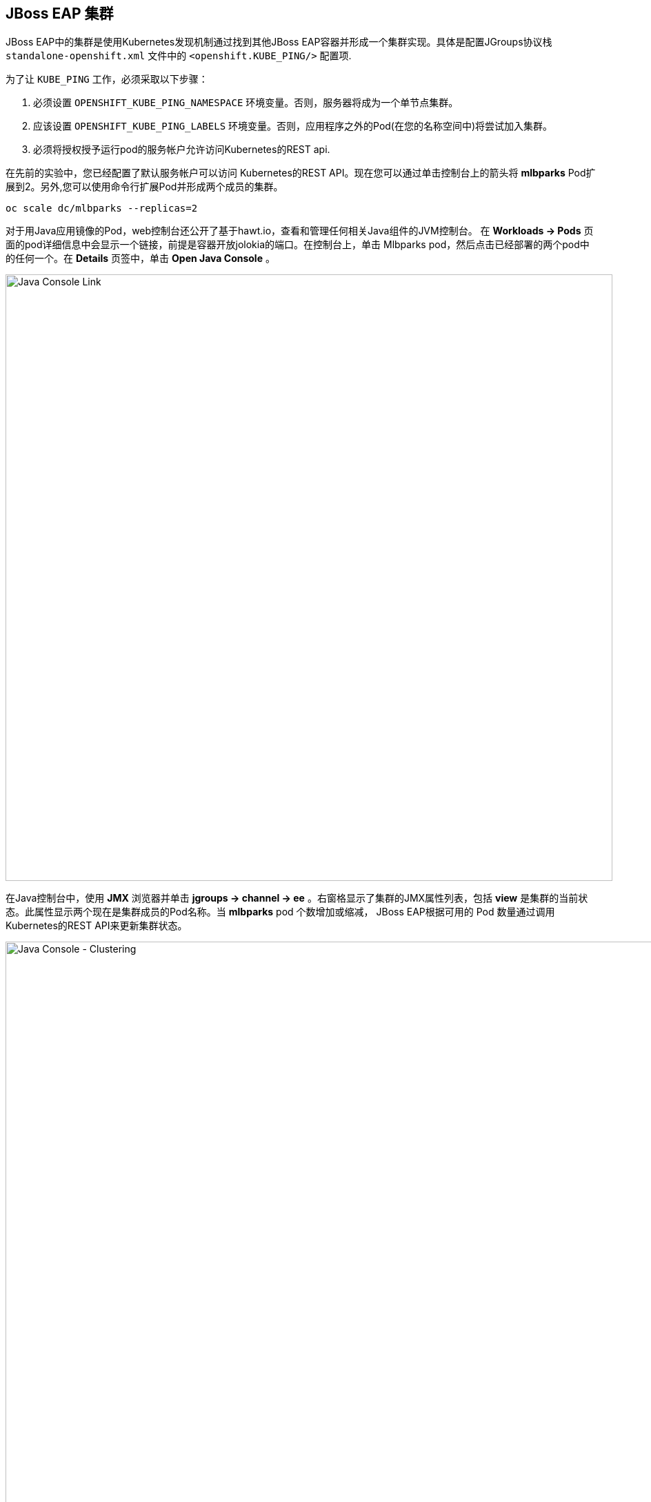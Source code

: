 == JBoss EAP 集群

JBoss EAP中的集群是使用Kubernetes发现机制通过找到其他JBoss EAP容器并形成一个集群实现。具体是配置JGroups协议栈 `standalone-openshift.xml` 文件中的 `<openshift.KUBE_PING/>` 配置项.

为了让 `KUBE_PING` 工作，必须采取以下步骤：

. 必须设置 `OPENSHIFT_KUBE_PING_NAMESPACE` 环境变量。否则，服务器将成为一个单节点集群。
. 应该设置 `OPENSHIFT_KUBE_PING_LABELS` 环境变量。否则，应用程序之外的Pod(在您的名称空间中)将尝试加入集群。
. 必须将授权授予运行pod的服务帐户允许访问Kubernetes的REST api.

在先前的实验中，您已经配置了默认服务帐户可以访问 Kubernetes的REST API。现在您可以通过单击控制台上的箭头将 *mlbparks* Pod扩展到2。另外,您可以使用命令行扩展Pod并形成两个成员的集群。

[source,bash,role=copypaste]
----
oc scale dc/mlbparks --replicas=2
----

对于用Java应用镜像的Pod，web控制台还公开了基于hawt.io，查看和管理任何相关Java组件的JVM控制台。
在 *Workloads -> Pods* 页面的pod详细信息中会显示一个链接，前提是容器开放jolokia的端口。在控制台上，单击
Mlbparks pod，然后点击已经部署的两个pod中的任何一个。在 *Details* 页签中，单击 *Open Java Console* 。

image::images/mlbparks-clustering-details.png[Java Console Link,880,align="center"]

在Java控制台中，使用 *JMX* 浏览器并单击 *jgroups &rarr; channel &rarr; ee* 。右窗格显示了集群的JMX属性列表，包括 *view* 是集群的当前状态。此属性显示两个现在是集群成员的Pod名称。当 *mlbparks* pod 个数增加或缩减，
JBoss EAP根据可用的 Pod 数量通过调用Kubernetes的REST API来更新集群状态。

image::images/mlbparks-clustering-hawtio.png[Java Console - Clustering,1000,align="center"]

// TODO: add stateful (session, cache, etc) data to the mlbparks backend.
